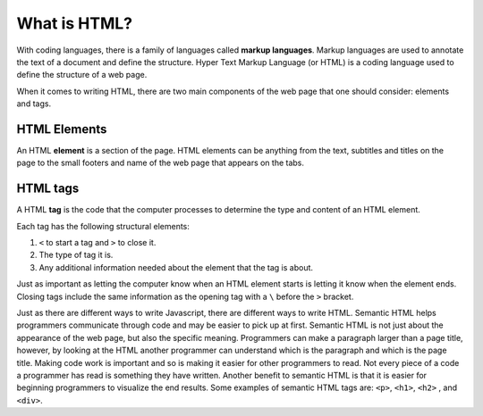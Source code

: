 What is HTML?
=============

.. index:: ! tag, ! element


With coding languages, there is a family of languages called **markup languages**. Markup languages are used to annotate the text of a document and define the structure.
Hyper Text Markup Language (or HTML) is a coding language used to define the structure of a web page.

When it comes to writing HTML, there are two main components of the web page that one should consider: elements and tags.

HTML Elements
-------------

An HTML **element** is a section of the page. HTML elements can be anything from the text, subtitles and titles on the page to the small footers and name of the web page that appears on the tabs.

HTML tags
---------

A HTML **tag** is the code that the computer processes to determine the type and content of an HTML element.

Each tag has the following structural elements:

1. ``<`` to start a tag and ``>`` to close it.
2. The type of tag it is.
3. Any additional information needed about the element that the tag is about.

Just as important as letting the computer know when an HTML element starts is letting it know when the element ends. Closing tags include the same information as the opening tag with a ``\`` before the ``>`` bracket.

Just as there are different ways to write Javascript, there are different ways to write HTML. Semantic HTML helps programmers communicate through code and may be easier to pick up at first.
Semantic HTML is not just about the appearance of the web page, but also the specific meaning. Programmers can make a paragraph larger than a page title, however, by looking at the HTML another programmer can understand which is the paragraph and which is the page title.
Making code work is important and so is making it easier for other programmers to read. Not every piece of a code a programmer has read is something they have written.
Another benefit to semantic HTML is that it is easier for beginning programmers to visualize the end results. Some examples of semantic HTML tags are: ``<p>``, ``<h1>``, ``<h2>`` , and ``<div>``.
